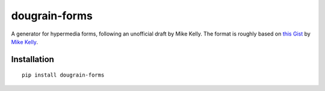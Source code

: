 ==============
dougrain-forms
==============

A generator for hypermedia forms, following an unofficial draft by Mike Kelly.
The format is roughly based on
`this Gist <https://gist.github.com/mikekelly/3808215>`_ by `Mike Kelly`_.

.. _`Mike Kelly`: http://stateless.co/


Installation
============

::

    pip install dougrain-forms
